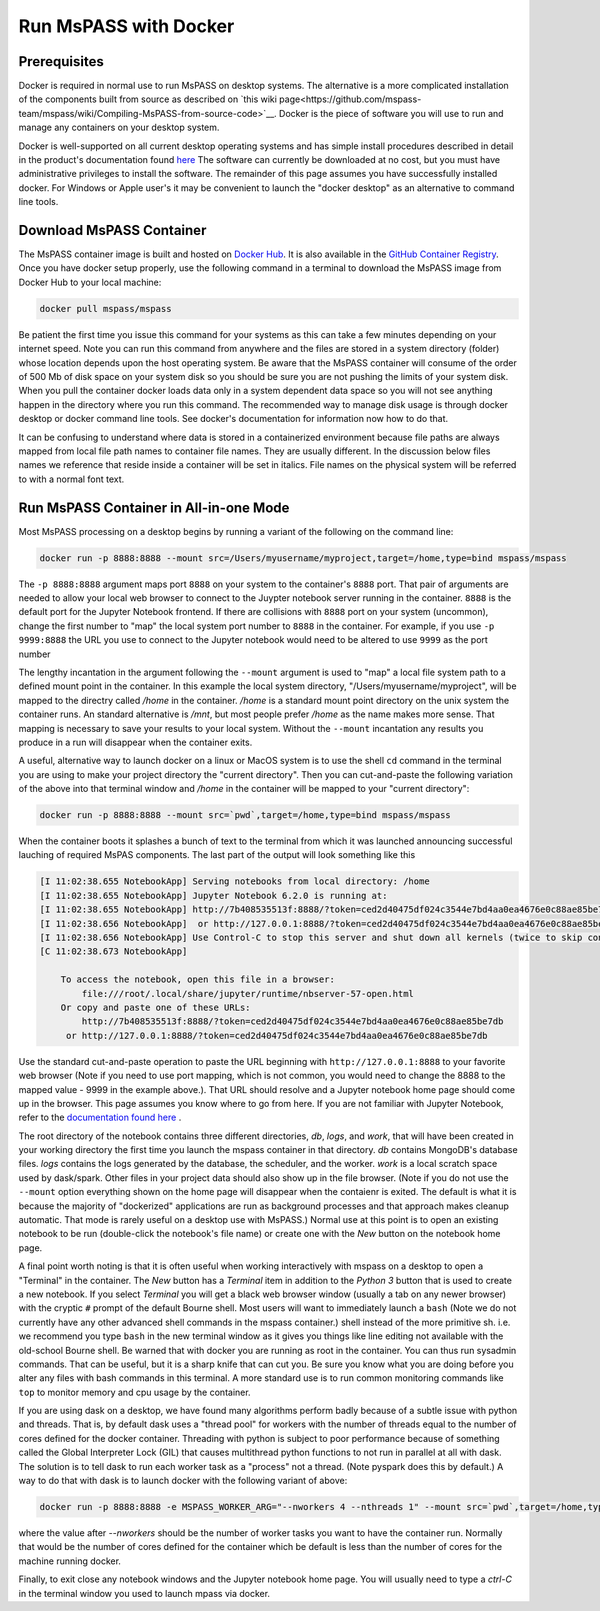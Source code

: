 .. _run_mspass_with_docker:

Run MsPASS with Docker
======================

Prerequisites
-------------

Docker is required in normal use to run MsPASS on desktop systems.
The alternative is a more complicated installation of the components
built from source as described on
`this wiki page<https://github.com/mspass-team/mspass/wiki/Compiling-MsPASS-from-source-code>`__.
Docker is the piece of software you will use to run and manage
any containers on your desktop system.

Docker is well-supported on all current desktop operating systems and
has simple install procedures described in detail in the
product's documentation found `here <https://docs.docker.com/get-docker/>`__
The software can currently be downloaded at no cost, but you must have
administrative privileges to install the software.
The remainder of this page assumes you have successfully installed
docker.  For Windows or Apple user's it may be convenient to launch the
"docker desktop" as an alternative to command line tools.

Download MsPASS Container
-------------------------

The MsPASS container image is built and hosted on `Docker Hub <https://hub.docker.com/r/mspass/mspass>`__.
It is also available in the `GitHub Container Registry <https://github.com/mspass-team/mspass/pkgs/container/mspass>`__.
Once you have docker setup properly, use the following command in a terminal
to download the MsPASS image from Docker Hub to your local machine:

.. code-block::

    docker pull mspass/mspass

Be patient the first time you issue this command for your systems
as this can take a few minutes depending on your internet speed.
Note you can run this command from anywhere and the files are stored in
a system directory (folder) whose location depends upon the host
operating system.   Be aware that the MsPASS container will consume of the order of
500 Mb of disk space on your system disk so you should be sure you are not
pushing the limits of your system disk.
When you pull the container docker loads data only in a
system dependent data space so you will not see anything happen
in the directory where you run this command.  The recommended way to
manage disk usage is through docker desktop or docker command line
tools.   See docker's documentation for information now how to do that.

It can be confusing to understand where data is stored in a containerized environment
because file paths are always mapped from local file path names to
container file names.  They are usually different.
In the discussion below files names we reference that reside inside a container will be set in italics.
File names on the physical system will be referred to with a normal font text.


Run MsPASS Container in All-in-one Mode
---------------------------------------

Most MsPASS processing on a desktop begins by running a variant of the
following on the command line:

.. code-block::

    docker run -p 8888:8888 --mount src=/Users/myusername/myproject,target=/home,type=bind mspass/mspass

The ``-p 8888:8888`` argument maps port ``8888`` on your system to the container's ``8888`` port.
That pair of arguments are needed to allow your local web browser to
connect to the Juypter notebook server running in the container.
``8888`` is the default port for the Jupyter Notebook frontend.
If there are collisions with ``8888`` port on your system (uncommon),
change the first number
to "map" the local system port number to ``8888`` in the container.
For example,  if you use ``-p 9999:8888`` the URL you use to connect to the
Jupyter notebook would need to be altered to use ``9999`` as the port number

The lengthy incantation in the argument following the  ``--mount``
argument is used to "map" a local file system path to a
defined mount point in the container.
In this example the local system directory, "/Users/myusername/myproject",
will be mapped to the directry called */home* in the container.
*/home* is a standard mount point
directory on the unix system the container runs.
An standard alternative is */mnt*, but most people prefer
*/home* as the name makes more sense.
That mapping is necessary
to save your results to your local system.   Without the
``--mount`` incantation any results
you produce in a run will disappear when the container exits.

A useful, alternative way to launch docker on a linux or MacOS system
is to use the shell ``cd`` command in the terminal you are using to make
your project directory the "current directory".   Then you can
cut-and-paste the following variation of the above into that terminal
window and */home* in the container will be mapped to your
"current directory":

.. code-block::

    docker run -p 8888:8888 --mount src=`pwd`,target=/home,type=bind mspass/mspass

When the container boots it splashes a bunch of text to the terminal from
which it was launched announcing successful lauching of
required MsPAS components.
The last part of the output will look something
like this

.. code-block::

    [I 11:02:38.655 NotebookApp] Serving notebooks from local directory: /home
    [I 11:02:38.655 NotebookApp] Jupyter Notebook 6.2.0 is running at:
    [I 11:02:38.655 NotebookApp] http://7b408535513f:8888/?token=ced2d40475df024c3544e7bd4aa0ea4676e0c88ae85be7db
    [I 11:02:38.656 NotebookApp]  or http://127.0.0.1:8888/?token=ced2d40475df024c3544e7bd4aa0ea4676e0c88ae85be7db
    [I 11:02:38.656 NotebookApp] Use Control-C to stop this server and shut down all kernels (twice to skip confirmation).
    [C 11:02:38.673 NotebookApp]

        To access the notebook, open this file in a browser:
            file:///root/.local/share/jupyter/runtime/nbserver-57-open.html
        Or copy and paste one of these URLs:
            http://7b408535513f:8888/?token=ced2d40475df024c3544e7bd4aa0ea4676e0c88ae85be7db
         or http://127.0.0.1:8888/?token=ced2d40475df024c3544e7bd4aa0ea4676e0c88ae85be7db

Use the standard cut-and-paste operation to paste the URL beginning with ``http://127.0.0.1:8888``
to your favorite web browser (Note if you need to use port mapping, which is
not common, you would need to change the 8888 to the mapped value - 9999 in the
example above.).   That URL should resolve and a Jupyter notebook home page
should come up in the browser.
This page assumes you know where to go from here.
If you are not familiar with Jupyter Notebook, refer to the
`documentation found here <https://jupyter-notebook.readthedocs.io/en/stable/ui_components.html>`__ .

The root directory of the notebook contains three different directories, *db*, *logs*, and *work*,
that will have been created in your working directory the first time you launch
the mspass container in that directory.
*db* contains MongoDB's database files.
*logs* contains the logs generated by the database, the scheduler, and the worker.
*work* is a local scratch space used by dask/spark.
Other files in your project data should also show up in the file browser.
(Note if you do not use the ``--mount`` option everything shown on the home
page will disappear when the contaienr is exited.  The default is what it
is because the majority of "dockerized" applications are run as background
processes and that approach makes cleanup automatic. That mode is
rarely useful on a desktop use with MsPASS.)
Normal use at this point is to open an existing notebook to be run
(double-click the notebook's file name) or create one with the `New` button
on the notebook home page.

A final point worth noting is that it is often useful when working
interactively with mspass on a desktop to open a "Terminal" in the
container.  The `New` button has a `Terminal` item in addition to the
`Python 3` button that is used to create a new notebook.  If you select
`Terminal` you will get a black web browser window (usually a tab on any
newer browser) with the cryptic ``#`` prompt of the default Bourne shell.
Most users will want to immediately launch a ``bash`` (Note we do not currently
have any other advanced shell commands in the mspass container.) shell
instead of the more primitive sh. i.e. we recommend you type ``bash`` in the
new terminal window as it gives you things like line editing not available with
the old-school Bourne shell.   Be warned that with docker you are running as
root in the container.   You can thus run sysadmin commands.  That can be
useful, but it is a sharp knife that can cut you.   Be sure you know what
you are doing before you alter any files with bash commands in this
terminal.   A more standard use is to run common monitoring commands like
``top`` to monitor memory and cpu usage by the container.

If you are using dask on a desktop, we have found many algorithms perform
badly because of a subtle issue with python and threads.   That is, by
default dask uses a "thread pool" for workers with the number of threads
equal to the number of cores defined for the docker container.
Threading with python is subject to poor performance because of
something called the Global Interpreter Lock (GIL) that causes multithread
python functions to not run in parallel at all with dask.  The solution
is to tell dask to run each worker task as a "process" not a thread.
(Note pyspark does this by default.)  A way to do that with dask is to
launch docker with the following variant of above:

.. code-block::

    docker run -p 8888:8888 -e MSPASS_WORKER_ARG="--nworkers 4 --nthreads 1" --mount src=`pwd`,target=/home,type=bind mspass/mspass

where the value after `--nworkers` should be the number of worker tasks
you want to have the container run.   Normally that would be the number of
cores defined for the container which be default is less than the number of
cores for the machine running docker.

Finally, to exit close any notebook windows and the Jupyter notebook
home page.   You will usually need to type a `ctrl-C` in the terminal
window you used to launch mpass via docker.
